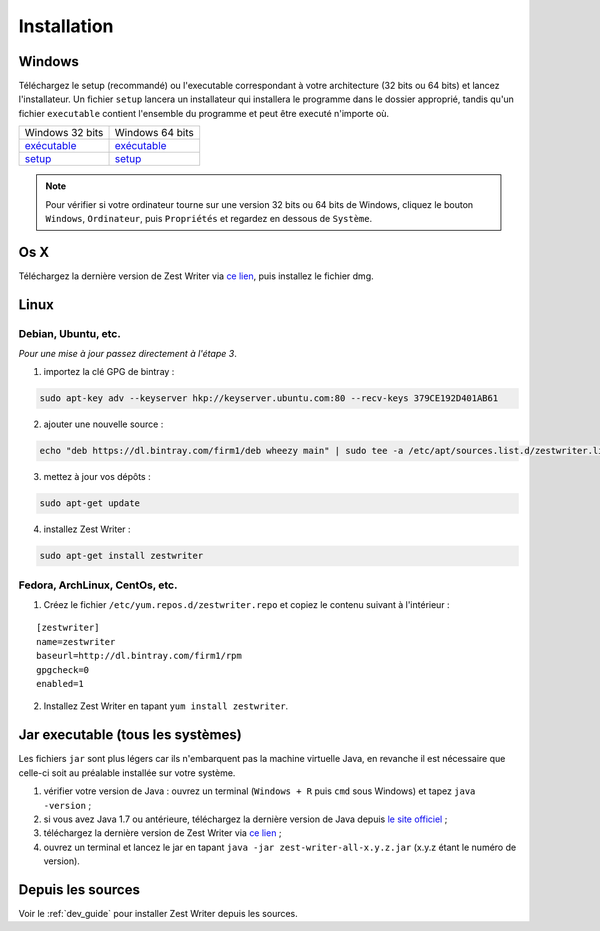 .. _install:

************
Installation
************

Windows
#######

Téléchargez le setup (recommandé) ou l'executable correspondant à votre architecture (32 bits ou 64 bits) et lancez l'installateur. Un fichier ``setup`` lancera un installateur qui installera le programme dans le dossier approprié, tandis qu'un fichier ``executable`` contient l'ensemble du programme et peut être executé n'importe où.

====================================================================================================================================  ====================================================================================================================================
Windows 32 bits                                                                                                                       Windows 64 bits
`exécutable <https://ci.appveyor.com/api/buildjobs/1b8oa0uv8b6skthh/artifacts/build%2Fdistributions%2Fzest-writer-for-windows.zip>`_  `exécutable <https://ci.appveyor.com/api/buildjobs/cmwax4m523t6gol4/artifacts/build%2Fdistributions%2Fzest-writer-for-windows.zip>`_
`setup <https://ci.appveyor.com/api/buildjobs/1b8oa0uv8b6skthh/artifacts/build%2Fdistributions%2FZestWriter-1.3.0.exe>`_              `setup <https://ci.appveyor.com/api/buildjobs/cmwax4m523t6gol4/artifacts/build%2Fdistributions%2FZestWriter-1.3.0.exe>`_
====================================================================================================================================  ====================================================================================================================================

.. NOTE::
   Pour vérifier si votre ordinateur tourne sur une version 32 bits ou 64 bits de Windows, cliquez le bouton ``Windows``, ``Ordinateur``, puis ``Propriétés`` et regardez en dessous de ``Système``.

Os X
####

Téléchargez la dernière version de Zest Writer via `ce lien <https://bintray.com/firm1/dmg/zest-writer/_latestVersion#files>`_, puis installez le fichier dmg.

Linux
#####

Debian, Ubuntu, etc.
********************

*Pour une mise à jour passez directement à l'étape 3*.

1. importez la clé GPG de bintray :

.. code-block:: sh

   sudo apt-key adv --keyserver hkp://keyserver.ubuntu.com:80 --recv-keys 379CE192D401AB61

2. ajouter une nouvelle source :

.. code-block:: sh

   echo "deb https://dl.bintray.com/firm1/deb wheezy main" | sudo tee -a /etc/apt/sources.list.d/zestwriter.list

3. mettez à jour vos dépôts :

.. code-block:: sh

   sudo apt-get update

4. installez Zest Writer :

.. code-block:: sh

   sudo apt-get install zestwriter

Fedora, ArchLinux, CentOs, etc.
*******************************

1. Créez le fichier ``/etc/yum.repos.d/zestwriter.repo`` et copiez le contenu suivant à l'intérieur :

::

   [zestwriter]
   name=zestwriter
   baseurl=http://dl.bintray.com/firm1/rpm
   gpgcheck=0
   enabled=1

2. Installez Zest Writer en tapant ``yum install zestwriter``.

Jar executable (tous les systèmes)
##################################

Les fichiers ``jar`` sont plus légers car ils n'embarquent pas la machine virtuelle Java, en revanche il est nécessaire que celle-ci soit au préalable installée sur votre système.

1. vérifier votre version de Java : ouvrez un terminal (``Windows + R`` puis ``cmd`` sous Windows) et tapez ``java -version`` ;
2. si vous avez Java 1.7 ou antérieure, téléchargez la dernière version de Java depuis `le site officiel <http://www.java.com/fr/download/>`_ ;
3. téléchargez la dernière version de Zest Writer via `ce lien <https://bintray.com/firm1/maven/zest-writer/_latestVersion#files>`_ ;
4. ouvrez un terminal et lancez le jar en tapant ``java -jar zest-writer-all-x.y.z.jar`` (x.y.z étant le numéro de version).

Depuis les sources
##################

Voir le :ref:`dev_guide` pour installer Zest Writer depuis les sources.
